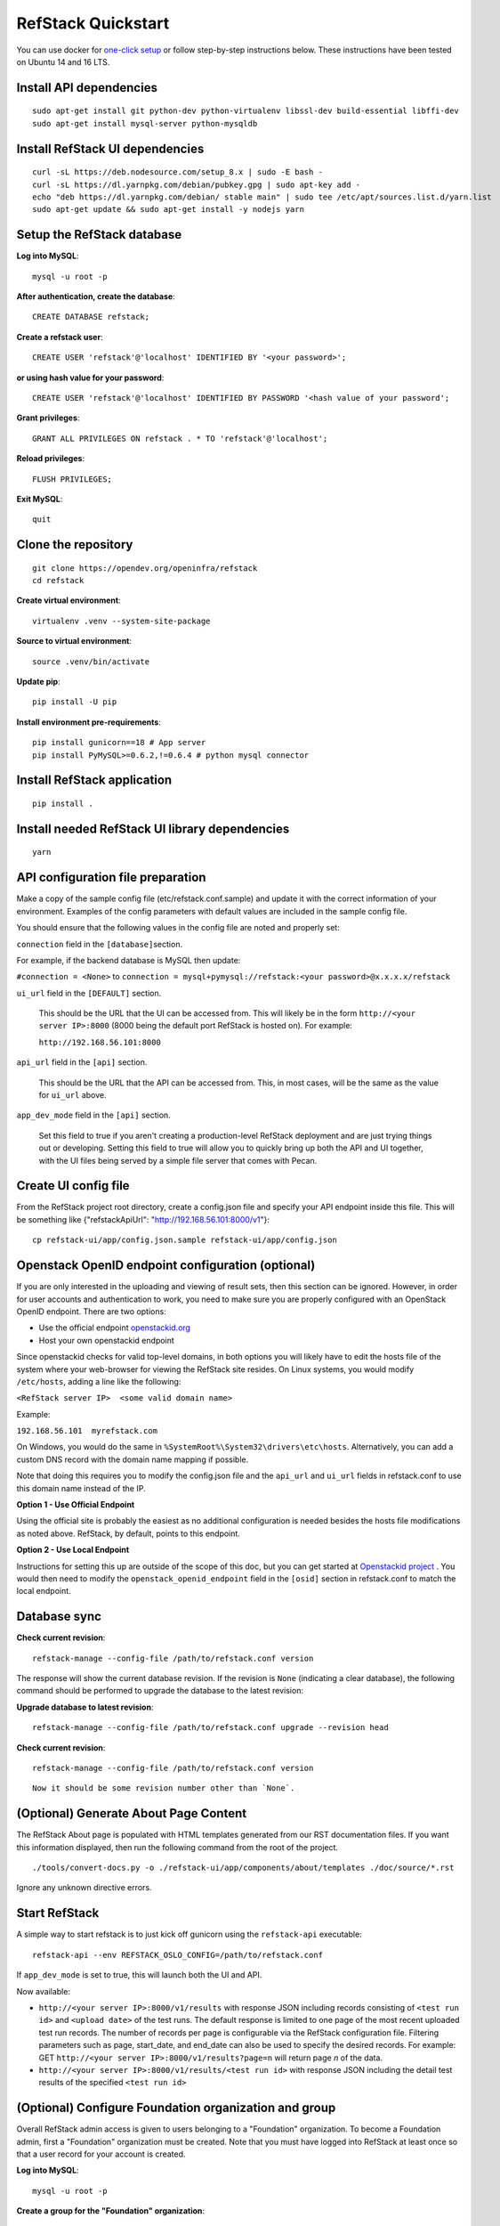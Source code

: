 ===================
RefStack Quickstart
===================

You can use docker for `one-click setup <run_in_docker.html>`__ or follow
step-by-step instructions below. These instructions have been tested on
Ubuntu 14 and 16 LTS.

Install API dependencies
^^^^^^^^^^^^^^^^^^^^^^^^
::

   sudo apt-get install git python-dev python-virtualenv libssl-dev build-essential libffi-dev
   sudo apt-get install mysql-server python-mysqldb

Install RefStack UI dependencies
^^^^^^^^^^^^^^^^^^^^^^^^^^^^^^^^
::

   curl -sL https://deb.nodesource.com/setup_8.x | sudo -E bash -
   curl -sL https://dl.yarnpkg.com/debian/pubkey.gpg | sudo apt-key add -
   echo "deb https://dl.yarnpkg.com/debian/ stable main" | sudo tee /etc/apt/sources.list.d/yarn.list
   sudo apt-get update && sudo apt-get install -y nodejs yarn

Setup the RefStack database
^^^^^^^^^^^^^^^^^^^^^^^^^^^

**Log into MySQL**::

   mysql -u root -p

**After authentication, create the database**::

   CREATE DATABASE refstack;

**Create a refstack user**::

   CREATE USER 'refstack'@'localhost' IDENTIFIED BY '<your password>';

**or using hash value for your password**::

   CREATE USER 'refstack'@'localhost' IDENTIFIED BY PASSWORD '<hash value of your password';

**Grant privileges**::

   GRANT ALL PRIVILEGES ON refstack . * TO 'refstack'@'localhost';

**Reload privileges**::

   FLUSH PRIVILEGES;

**Exit MySQL**::

   quit

Clone the repository
^^^^^^^^^^^^^^^^^^^^
::

   git clone https://opendev.org/openinfra/refstack
   cd refstack

**Create virtual environment**::

   virtualenv .venv --system-site-package

**Source to virtual environment**::

   source .venv/bin/activate

**Update pip**::

   pip install -U pip

**Install environment pre-requirements**::

   pip install gunicorn==18 # App server
   pip install PyMySQL>=0.6.2,!=0.6.4 # python mysql connector

Install RefStack application
^^^^^^^^^^^^^^^^^^^^^^^^^^^^
::

   pip install .

Install needed RefStack UI library dependencies
^^^^^^^^^^^^^^^^^^^^^^^^^^^^^^^^^^^^^^^^^^^^^^^
::

   yarn

API configuration file preparation
^^^^^^^^^^^^^^^^^^^^^^^^^^^^^^^^^^

Make a copy of the sample config file (etc/refstack.conf.sample) and
update it with the correct information of your environment. Examples
of the config parameters with default values are included in the
sample config file.

You should ensure that the following values in the config file are
noted and properly set:

``connection`` field in the ``[database]``\ section.

For example, if the backend database is MySQL then update:

``#connection = <None>`` to
``connection = mysql+pymysql://refstack:<your password>@x.x.x.x/refstack``

``ui_url`` field in the ``[DEFAULT]`` section.

   This should be the URL that the UI can be accessed from. This will
   likely be in the form ``http://<your server IP>:8000`` (8000 being
   the default port RefStack is hosted on). For example:

   ``http://192.168.56.101:8000``

``api_url`` field in the ``[api]`` section.

   This should be the URL that the API can be accessed from. This, in
   most cases, will be the same as the value for ``ui_url`` above.

``app_dev_mode`` field in the ``[api]`` section.

   Set this field to true if you aren't creating a production-level
   RefStack deployment and are just trying things out or developing.
   Setting this field to true will allow you to quickly bring up both
   the API and UI together, with the UI files being served by a simple
   file server that comes with Pecan.

Create UI config file
^^^^^^^^^^^^^^^^^^^^^

From the RefStack project root directory, create a config.json file and
specify your API endpoint inside this file. This will be something like
{"refstackApiUrl": "http://192.168.56.101:8000/v1"}::

   cp refstack-ui/app/config.json.sample refstack-ui/app/config.json

Openstack OpenID endpoint configuration (optional)
^^^^^^^^^^^^^^^^^^^^^^^^^^^^^^^^^^^^^^^^^^^^^^^^^^

If you are only interested in the uploading and viewing of result sets,
then this section can be ignored. However, in order for user accounts
and authentication to work, you need to make sure you are properly
configured with an OpenStack OpenID endpoint. There are two options:

-  Use the official endpoint
   `openstackid.org <https://openstackid.org>`__
-  Host your own openstackid endpoint

Since openstackid checks for valid top-level domains, in both options
you will likely have to edit the hosts file of the system where your
web-browser for viewing the RefStack site resides. On Linux systems, you
would modify ``/etc/hosts``, adding a line like the following:

``<RefStack server IP>  <some valid domain name>``

Example:

``192.168.56.101  myrefstack.com``

On Windows, you would do the same in
``%SystemRoot%\System32\drivers\etc\hosts``. Alternatively, you can add
a custom DNS record with the domain name mapping if possible.

Note that doing this requires you to modify the config.json file and the
``api_url`` and ``ui_url`` fields in refstack.conf to use this domain
name instead of the IP.

**Option 1 - Use Official Endpoint**

Using the official site is probably the easiest as no additional configuration
is needed besides the hosts file modifications as noted above. RefStack, by
default, points to this endpoint.

**Option 2 - Use Local Endpoint**

Instructions for setting this up are outside of the scope of this doc,
but you can get started at
`Openstackid project <https://github.com/OpenStackweb/openstackid>`__ .
You would then need to modify the ``openstack_openid_endpoint`` field in
the ``[osid]`` section in refstack.conf to match the local endpoint.

Database sync
^^^^^^^^^^^^^

**Check current revision**::

   refstack-manage --config-file /path/to/refstack.conf version

The response will show the current database revision. If the revision is
``None`` (indicating a clear database), the following command should be
performed to upgrade the database to the latest revision:

**Upgrade database to latest revision**::

   refstack-manage --config-file /path/to/refstack.conf upgrade --revision head

**Check current revision**::

   refstack-manage --config-file /path/to/refstack.conf version

::

    Now it should be some revision number other than `None`.

(Optional) Generate About Page Content
^^^^^^^^^^^^^^^^^^^^^^^^^^^^^^^^^^^^^^

The RefStack About page is populated with HTML templates generated from
our RST documentation files. If you want this information displayed, then
run the following command from the root of the project.

::

   ./tools/convert-docs.py -o ./refstack-ui/app/components/about/templates ./doc/source/*.rst

Ignore any unknown directive errors.

Start RefStack
^^^^^^^^^^^^^^

A simple way to start refstack is to just kick off gunicorn using the
``refstack-api`` executable::

   refstack-api --env REFSTACK_OSLO_CONFIG=/path/to/refstack.conf

If ``app_dev_mode`` is set to true, this will launch both the UI and
API.

Now available:

-  ``http://<your server IP>:8000/v1/results`` with response JSON
   including records consisting of ``<test run id>`` and
   ``<upload date>`` of the test runs. The default response is limited
   to one page of the most recent uploaded test run records. The number
   of records per page is configurable via the RefStack configuration
   file. Filtering parameters such as page, start\_date, and end\_date
   can also be used to specify the desired records. For example: GET
   ``http://<your server IP>:8000/v1/results?page=n`` will return page
   *n* of the data.

-  ``http://<your server IP>:8000/v1/results/<test run id>`` with
   response JSON including the detail test results of the specified
   ``<test run id>``

(Optional) Configure Foundation organization and group
^^^^^^^^^^^^^^^^^^^^^^^^^^^^^^^^^^^^^^^^^^^^^^^^^^^^^^

Overall RefStack admin access is given to users belonging to a
"Foundation" organization. To become a Foundation admin, first a
"Foundation" organization must be created. Note that you must have
logged into RefStack at least once so that a user record for your
account is created.

**Log into MySQL**::

   mysql -u root -p

**Create a group for the "Foundation" organization**::

   INSERT INTO refstack.group (id, name, created_at) VALUES (UUID(), 'Foundation Group', NOW());

**Get the group ID for the group you just created**::

   SELECT id from refstack.group WHERE name = 'Foundation Group';

**Get your OpenID**::

   SELECT openid from refstack.user WHERE email = '<your email>';

**Add your user account to the previously created "Foundation" group.**

Replace ``<Group ID>`` and ``<Your OpenID>`` with the values
retrieved in the two previous steps::

   INSERT INTO refstack.user_to_group (created_by_user, user_openid, group_id, created_at)    VALUES ('<Your OpenID>', '<Your OpenID>', '<Group ID>', NOW());

**Create the actual "Foundation" organization using this group**::

   INSERT INTO refstack.organization (id, type, name, group_id, created_by_user, created_at)    VALUES (UUID(), 0, 'Foundation', '<Group ID>', '<Your OpenID>', NOW());

(Optional) Build documentation
^^^^^^^^^^^^^^^^^^^^^^^^^^^^^^

The RefStack documentation can be build using following commands::

   cd ~/refstack; source .venv/bin/activate
   sudo apt-get install python3-dev python-tox
   tox -e docs

The documentation files will be build under ``~/refstack/build/sphinx``.

